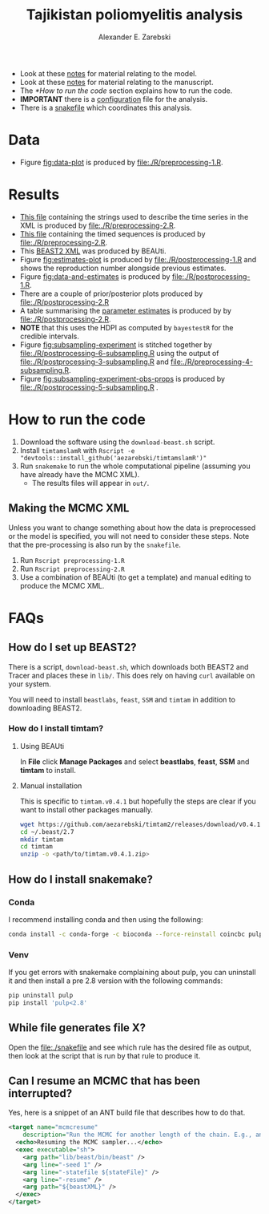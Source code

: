 #+title: Tajikistan poliomyelitis analysis
#+author: Alexander E. Zarebski

- Look at these [[file:./doc/model.org][notes]] for material relating to the model.
- Look at these [[file:./doc/readme.org][notes]] for material relating to the manuscript.
- The [[*How to run the code]] section explains how to run the code.
- *IMPORTANT* there is a [[file:./config.xml][configuration]] file for the analysis.
- There is a [[file:./snakefile][snakefile]] which coordinates this analysis.

* Data

- Figure [[fig:data-plot]] is produced by [[file:./R/preprocessing-1.R]].

#+caption: Time series of the number of cases and sequences in each epidemiological week.
#+name: fig:data-plot
#+attr_org: :width 500px
#+attr_html: :width 400px
[[./out/manuscript/data-plot.png]]

* Results

- [[file:./out/disaster-strings.txt][This file]] containing the strings used to describe the time series in the XML is produced by [[file:./R/preprocessing-2.R]].
- [[file:./out/timed-sequences.fasta][This file]] containing the timed sequences is produced by [[file:./R/preprocessing-2.R]].
- This [[file:./xml/timtam-2023-09-04.xml][BEAST2 XML]] was produced by BEAUti.
- Figure [[fig:estimates-plot]] is produced by [[file:./R/postprocessing-1.R]] and shows the reproduction number alongside previous estimates.
- Figure [[fig:data-and-estimates]] is produced by [[file:./R/postprocessing-1.R]].
- There are a couple of prior/posterior plots produced by [[file:./R/postprocessing-2.R]]
- A table summarising the [[file:./out/manuscript/parameter-estimates.tex][parameter estimates]] is produced by by [[file:./R/postprocessing-2.R]].
- *NOTE* that this uses the HDPI as computed by =bayestestR= for the credible intervals.
- Figure [[fig:subsampling-experiment]] is stitched together by [[file:./R/postprocessing-6-subsampling.R]] using the output of [[file:./R/postprocessing-3-subsampling.R]] and [[file:./R/preprocessing-4-subsampling.R]].
- Figure [[fig:subsampling-experiment-obs-props]] is produced by [[file:./R/postprocessing-5-subsampling.R]] .

#+caption: The estimated reproduction number and previous estimates from Li /et al/ (2017).
#+name: fig:estimates-plot
#+attr_org: :width 500px
#+attr_html: :width 400px
[[./out/manuscript/parameter-r-comparison.png]]

#+caption: The estimated quantities along with the time series data.
#+name: fig:data-and-estimates
#+attr_org: :width 500px
#+attr_html: :width 400px
[[./out/manuscript/combined-2-plot.png]]

#+caption: The results figure from the subsampling experiment
#+name: fig:subsampling-experiment
#+attr_org: :width 500px
#+attr_html: :width 400px
[[./out/manuscript/subsampling-experiment-combined-r0-timeseries.png]]

#+caption: Another results figure from the subsampling experiment
#+name: fig:subsampling-experiment-obs-props
#+attr_org: :width 500px
#+attr_html: :width 400px
[[./out/subsampling-experiment/summary-plot-obs_props.png]]

* How to run the code

1. Download the software using the =download-beast.sh= script.
2. Install =timtamslamR= with =Rscript -e "devtools::install_github('aezarebski/timtamslamR')"=
3. Run =snakemake= to run the whole computational pipeline (assuming
   you have already have the MCMC XML).
   - The results files will appear in =out/=.

** Making the MCMC XML

Unless you want to change something about how the data is preprocessed
or the model is specified, you will not need to consider these steps.
Note that the pre-processing is also run by the =snakefile=.

1. Run =Rscript preprocessing-1.R=
2. Run =Rscript preprocessing-2.R=
3. Use a combination of BEAUti (to get a template) and manual editing
   to produce the MCMC XML.

* FAQs

** How do I set up BEAST2?


There is a script, =download-beast.sh=, which downloads both BEAST2
and Tracer and places these in =lib/=. This does rely on having =curl=
available on your system.

You will need to install =beastlabs=, =feast=, =SSM= and =timtam= in
addition to downloading BEAST2.

*** How do I install timtam?

**** Using BEAUti

In *File* click *Manage Packages* and select *beastlabs*, *feast*,
*SSM* and *timtam* to install.

**** Manual installation

This is specific to =timtam.v0.4.1= but hopefully the steps are clear
if you want to install other packages manually.

#+begin_src sh
  wget https://github.com/aezarebski/timtam2/releases/download/v0.4.1/timtam.v0.4.1.zip
  cd ~/.beast/2.7
  mkdir timtam
  cd timtam
  unzip -o <path/to/timtam.v0.4.1.zip>
#+end_src

** How do I install snakemake?

*** Conda

I recommend installing conda and then using the following:

#+begin_src sh
  conda install -c conda-forge -c bioconda --force-reinstall coincbc pulp snakemake
#+end_src

*** Venv

If you get errors with snakemake complaining about pulp, you can
uninstall it and then install a pre 2.8 version with the following
commands:

#+begin_src sh
  pip uninstall pulp
  pip install 'pulp<2.8'
#+end_src

** While file generates file X?

Open the [[file:./snakefile]] and see which rule has the desired file as
output, then look at the script that is run by that rule to produce
it.

** Can I resume an MCMC that has been interrupted?

Yes, here is a snippet of an ANT build file that describes how to do
that.

#+begin_src xml
  <target name="mcmcresume"
	  description="Run the MCMC for another length of the chain. E.g., ant mcmcresume -DbeastXML=timtam-YYYY-MM-DD.xml -DstateFile=timtam-YYYY-MM-DD.xml.state">
    <echo>Resuming the MCMC sampler...</echo>
    <exec executable="sh">
      <arg path="lib/beast/bin/beast" />
      <arg line="-seed 1" />
      <arg line="-statefile ${stateFile}" />
      <arg line="-resume" />
      <arg path="${beastXML}" />
    </exec>
  </target>
#+end_src
